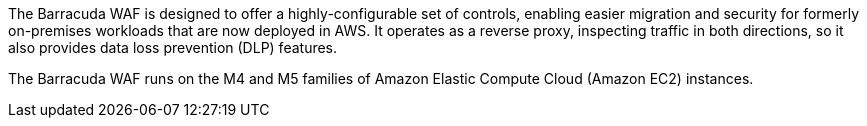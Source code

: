 // Replace the content in <>
// Briefly describe the software. Use consistent and clear branding. 
// Include the benefits of using the software on AWS, and provide details on usage scenarios.

The Barracuda WAF is designed to offer a highly-configurable set of controls, enabling easier migration and security for formerly on-premises workloads that are now deployed in AWS. It operates as a reverse proxy, inspecting traffic in both directions, so it also provides data loss prevention (DLP) features.

The Barracuda WAF runs on the M4 and M5 families of Amazon Elastic Compute Cloud (Amazon EC2) instances.
